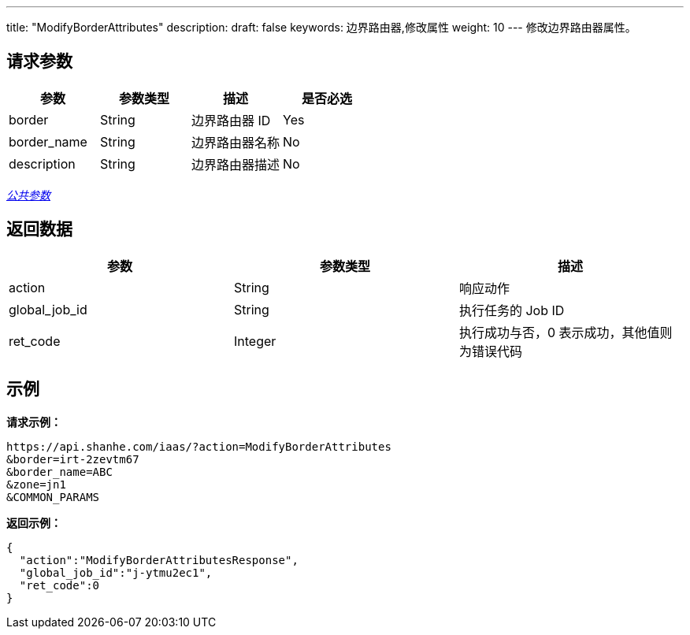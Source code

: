 ---
title: "ModifyBorderAttributes"
description: 
draft: false
keywords: 边界路由器,修改属性
weight: 10
---
修改边界路由器属性。

== 请求参数

|===
| 参数 | 参数类型 | 描述 | 是否必选

| border
| String
| 边界路由器 ID
| Yes

| border_name
| String
| 边界路由器名称
| No

| description
| String
| 边界路由器描述
| No
|===

link:../../get_api/parameters/[_公共参数_]

== 返回数据

|===
| 参数 | 参数类型 | 描述

| action
| String
| 响应动作

| global_job_id
| String
| 执行任务的 Job ID

| ret_code
| Integer
| 执行成功与否，0 表示成功，其他值则为错误代码
|===

== 示例

*请求示例：*
[source]
----
https://api.shanhe.com/iaas/?action=ModifyBorderAttributes
&border=irt-2zevtm67
&border_name=ABC
&zone=jn1
&COMMON_PARAMS
----

*返回示例：*
[source]
----
{
  "action":"ModifyBorderAttributesResponse",
  "global_job_id":"j-ytmu2ec1",
  "ret_code":0
}
----
